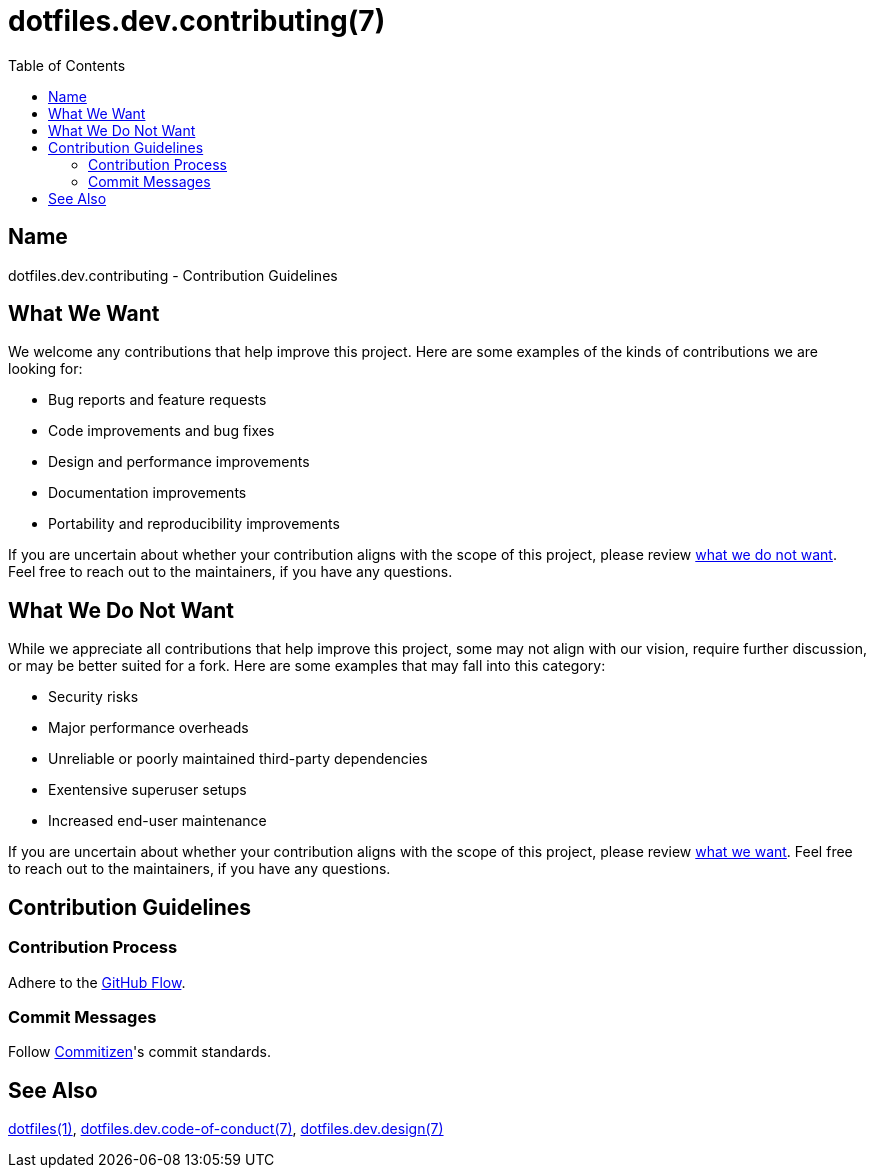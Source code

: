 = dotfiles.dev.contributing(7)
:commitizen: link:http://commitizen.github.io/cz-cli
:github-flow: link:http://scottchacon.com/2011/08/31/github-flow.html
:idprefix:
:idseparator: -
:toc:

== Name

dotfiles.dev.contributing - Contribution Guidelines

== What We Want

We welcome any contributions that help improve this project. Here are some
examples of the kinds of contributions we are looking for:

* Bug reports and feature requests
* Code improvements and bug fixes
* Design and performance improvements
* Documentation improvements
* Portability and reproducibility improvements

If you are uncertain about whether your contribution aligns with the scope of
this project, please review <<what-we-do-not-want, what we do not want>>. Feel
free to reach out to the maintainers, if you have any questions.

== What We Do Not Want

While we appreciate all contributions that help improve this project, some may
not align with our vision, require further discussion, or may be better suited
for a fork. Here are some examples that may fall into this category:

* Security risks
* Major performance overheads
* Unreliable or poorly maintained third-party dependencies
* Exentensive superuser setups
* Increased end-user maintenance

If you are uncertain about whether your contribution aligns with the scope of
this project, please review <<what-we-want, what we want>>. Feel free to reach
out to the maintainers, if you have any questions.

== Contribution Guidelines

=== Contribution Process

Adhere to the {github-flow}[GitHub Flow].

=== Commit Messages

Follow {commitizen}[Commitizen]'s commit standards.

== See Also

link:../../README.adoc[dotfiles(1)],
link:code_of_conduct.adoc[dotfiles.dev.code-of-conduct(7)],
link:design/main.adoc[dotfiles.dev.design(7)]
